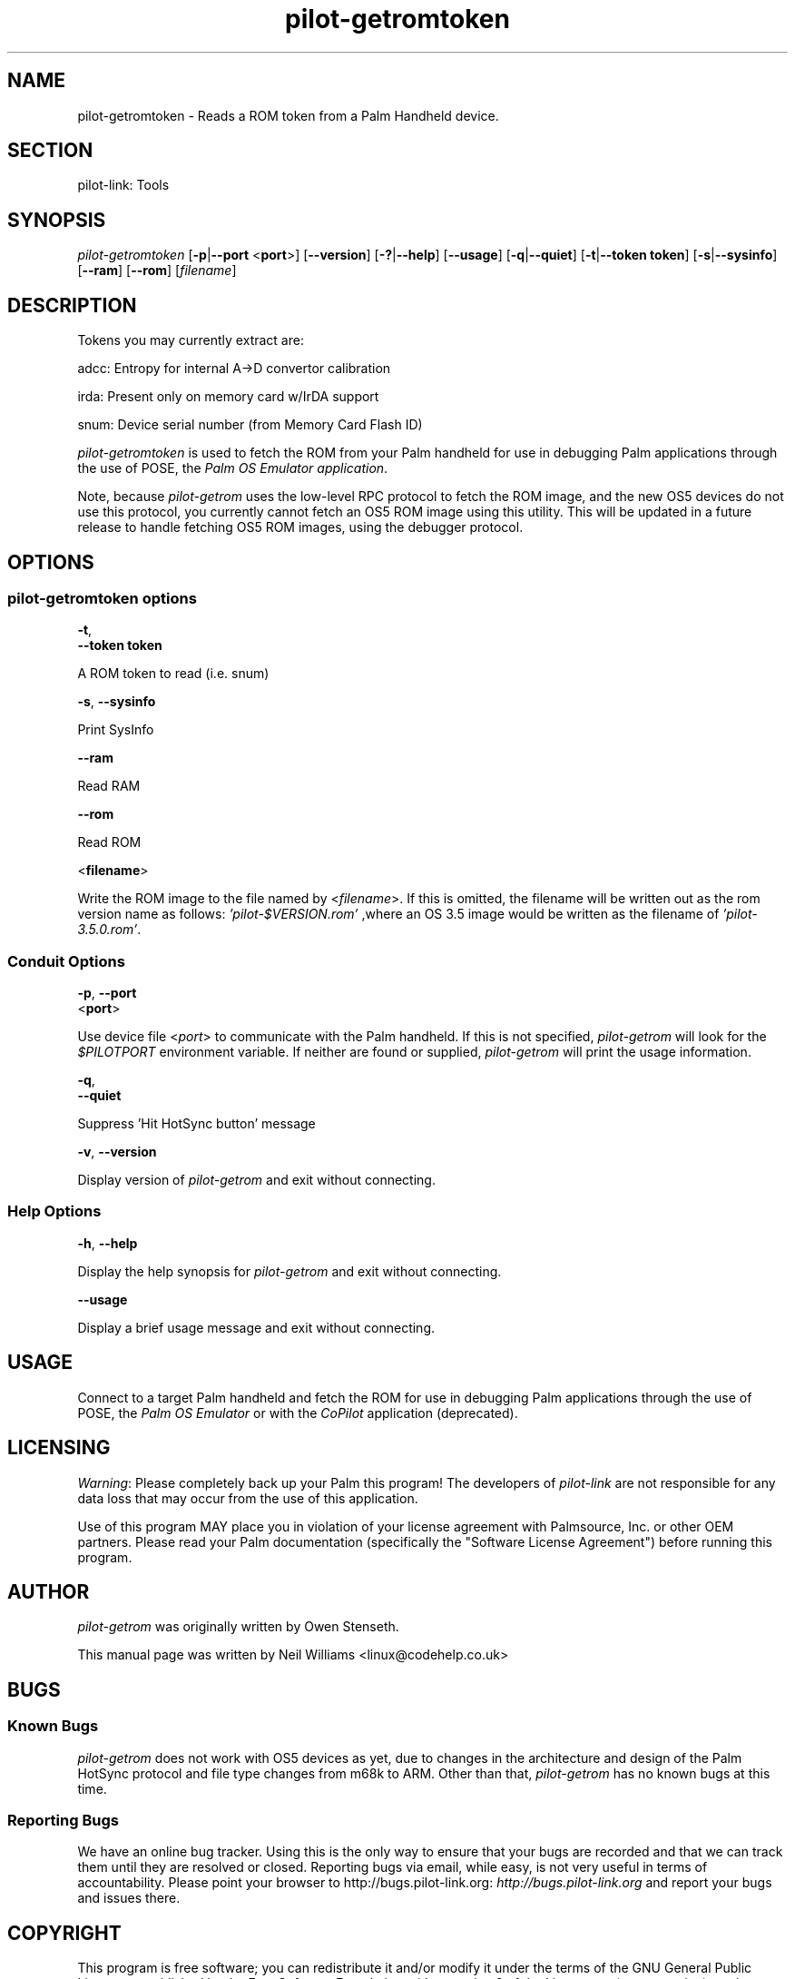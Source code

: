 .\"Generated by db2man.xsl. Don't modify this, modify the source.
.de Sh \" Subsection
.br
.if t .Sp
.ne 5
.PP
\fB\\$1\fR
.PP
..
.de Sp \" Vertical space (when we can't use .PP)
.if t .sp .5v
.if n .sp
..
.de Ip \" List item
.br
.ie \\n(.$>=3 .ne \\$3
.el .ne 3
.IP "\\$1" \\$2
..
.TH "pilot-getromtoken" 1 "Copyright 1996-2007 FSF" "0.12.4" "PILOT-LINK"
.SH NAME
pilot-getromtoken \- Reads a ROM token from a Palm Handheld device.
.SH "SECTION"

.PP
pilot\-link: Tools

.SH "SYNOPSIS"

.PP
 \fIpilot\-getromtoken\fR [\fB\-p\fR|\fB\-\-port\fR <\fBport\fR>] [\fB\-\-version\fR] [\fB\-?\fR|\fB\-\-help\fR] [\fB\-\-usage\fR] [\fB\-q\fR|\fB\-\-quiet\fR] [\fB\-t\fR|\fB\-\-token\fR  \fBtoken\fR] [\fB\-s\fR|\fB\-\-sysinfo\fR] [\fB\-\-ram\fR] [\fB\-\-rom\fR] [\fIfilename\fR]

.SH "DESCRIPTION"

.PP
Tokens you may currently extract are:

.PP
adcc: Entropy for internal A\->D convertor calibration

.PP
irda: Present only on memory card w/IrDA support

.PP
snum: Device serial number (from Memory Card Flash ID)

.PP
 \fIpilot\-getromtoken\fR is used to fetch the ROM from your Palm handheld for use in debugging Palm applications through the use of POSE, the \fIPalm OS Emulator application\fR\&.

.PP
Note, because \fIpilot\-getrom\fR uses the low\-level RPC protocol to fetch the ROM image, and the new OS5 devices do not use this protocol, you currently cannot fetch an OS5 ROM image using this utility\&. This will be updated in a future release to handle fetching OS5 ROM images, using the debugger protocol\&.

.SH "OPTIONS"

.SS "pilot-getromtoken options"

                        \fB\-t\fR,
                        \fB\-\-token\fR \fBtoken\fR
                    
.PP
A ROM token to read (i\&.e\&. snum)

                        \fB\-s\fR, \fB\-\-sysinfo\fR
                    
.PP
Print SysInfo

                        \fB\-\-ram\fR
                    
.PP
Read RAM

                        \fB\-\-rom\fR
                    
.PP
Read ROM

                        <\fBfilename\fR>
                    
.PP
Write the ROM image to the file named by <\fIfilename\fR>\&. If this is omitted, the filename will be written out as the rom version name as follows: \fI 'pilot\-$VERSION\&.rom' \fR ,where an OS 3\&.5 image would be written as the filename of \fI'pilot\-3\&.5\&.0\&.rom'\fR\&.

.SS "Conduit Options"

                        \fB\-p\fR, \fB\-\-port\fR
                        <\fBport\fR>
                    
.PP
Use device file <\fIport\fR> to communicate with the Palm handheld\&. If this is not specified, \fIpilot\-getrom\fR will look for the \fI$PILOTPORT\fR environment variable\&. If neither are found or supplied, \fI pilot\-getrom \fR will print the usage information\&.

                        \fB\-q\fR, 
                        \fB\-\-quiet\fR
                    
.PP
Suppress 'Hit HotSync button' message

                        \fB\-v\fR, \fB\-\-version\fR
                    
.PP
Display version of \fIpilot\-getrom\fR and exit without connecting\&.

.SS "Help Options"

                        \fB\-h\fR, \fB\-\-help\fR
                    
.PP
Display the help synopsis for \fIpilot\-getrom\fR and exit without connecting\&.

                        \fB\-\-usage\fR 
                    
.PP
Display a brief usage message and exit without connecting\&.

.SH "USAGE"

.PP
Connect to a target Palm handheld and fetch the ROM for use in debugging Palm applications through the use of POSE, the \fIPalm OS Emulator\fR or with the \fICoPilot\fR application (deprecated)\&.

.SH "LICENSING"

.PP
 \fIWarning\fR: Please completely back up your Palm this program! The developers of \fI pilot\-link \fR are not responsible for any data loss that may occur from the use of this application\&.

.PP
Use of this program MAY place you in violation of your license agreement with Palmsource, Inc\&. or other OEM partners\&. Please read your Palm documentation (specifically the "Software License Agreement") before running this program\&.

.SH "AUTHOR"

.PP
 \fIpilot\-getrom\fR was originally written by Owen Stenseth\&.

.PP
This manual page was written by Neil Williams <linux@codehelp\&.co\&.uk> 

.SH "BUGS"

.SS "Known Bugs"

.PP
 \fIpilot\-getrom\fR does not work with OS5 devices as yet, due to changes in the architecture and design of the Palm HotSync protocol and file type changes from m68k to ARM\&. Other than that, \fIpilot\-getrom\fR has no known bugs at this time\&.

.SS "Reporting Bugs"

.PP
We have an online bug tracker\&. Using this is the only way to ensure that your bugs are recorded and that we can track them until they are resolved or closed\&. Reporting bugs via email, while easy, is not very useful in terms of accountability\&. Please point your browser to http://bugs\&.pilot\-link\&.org: \fIhttp://bugs.pilot-link.org\fR and report your bugs and issues there\&.

.SH "COPYRIGHT"

.PP
This program is free software; you can redistribute it and/or modify it under the terms of the GNU General Public License as published by the Free Software Foundation; either version 2 of the License, or (at your option) any later version\&.

.PP
This program is distributed in the hope that it will be useful, but WITHOUT ANY WARRANTY; without even the implied warranty of MERCHANTABILITY or FITNESS FOR A PARTICULAR PURPOSE\&. See the GNU General Public License for more details\&.

.PP
You should have received a copy of the GNU General Public License along with this program; if not, write to the Free Software Foundation, Inc\&., 51 Franklin St, Fifth Floor, Boston, MA 02110\-1301, USA\&.

.SH "SEE ALSO"

.PP
 \fIpilot\-getram\fR(1), \fIpilot\-link\fR(7)\&.

